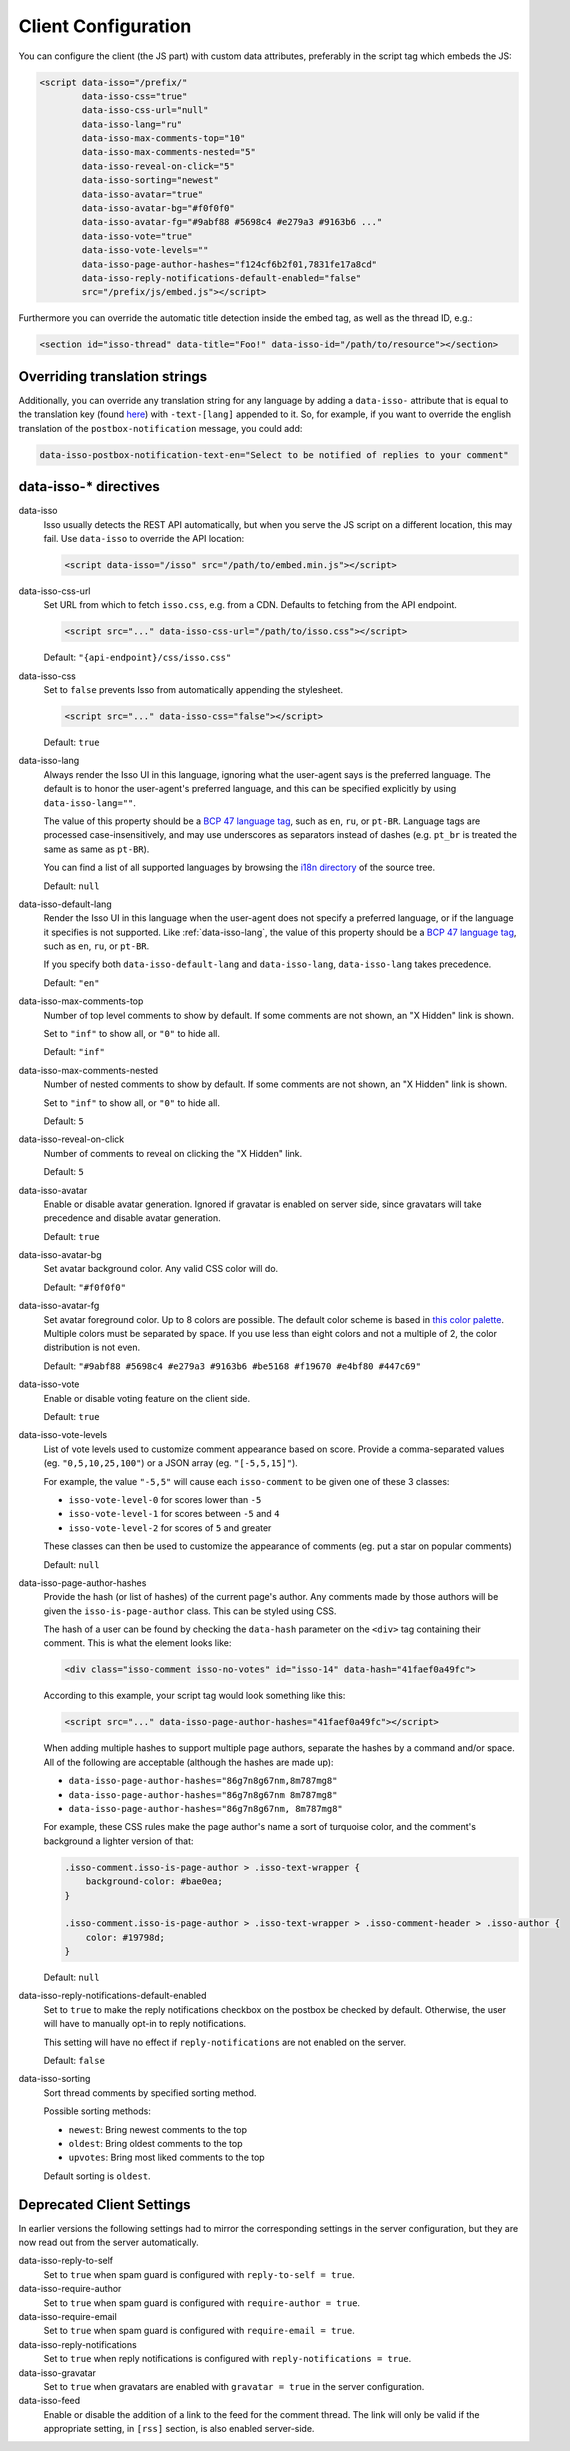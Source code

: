 Client Configuration
====================

You can configure the client (the JS part) with custom data attributes,
preferably in the script tag which embeds the JS:

.. code-block:: html

    <script data-isso="/prefix/"
            data-isso-css="true"
            data-isso-css-url="null"
            data-isso-lang="ru"
            data-isso-max-comments-top="10"
            data-isso-max-comments-nested="5"
            data-isso-reveal-on-click="5"
            data-isso-sorting="newest"
            data-isso-avatar="true"
            data-isso-avatar-bg="#f0f0f0"
            data-isso-avatar-fg="#9abf88 #5698c4 #e279a3 #9163b6 ..."
            data-isso-vote="true"
            data-isso-vote-levels=""
            data-isso-page-author-hashes="f124cf6b2f01,7831fe17a8cd"
            data-isso-reply-notifications-default-enabled="false"
            src="/prefix/js/embed.js"></script>

Furthermore you can override the automatic title detection inside
the embed tag, as well as the thread ID, e.g.:

.. code-block:: html

    <section id="isso-thread" data-title="Foo!" data-isso-id="/path/to/resource"></section>

Overriding translation strings
------------------------------

Additionally, you can override any translation string for any language by adding
a ``data-isso-`` attribute that is equal to the translation key (found `here`__) with
``-text-[lang]`` appended to it. So, for example, if you want to override the
english translation of the ``postbox-notification`` message, you could add:

.. code-block:: html

    data-isso-postbox-notification-text-en="Select to be notified of replies to your comment"

.. __: https://github.com/isso-comments/isso/blob/master/isso/js/app/i18n/en.js

data-isso-* directives
------------------------

.. _data-isso:

data-isso
   Isso usually detects the REST API automatically, but when you serve the JS
   script on a different location, this may fail. Use ``data-isso`` to
   override the API location:

   .. code-block:: html

       <script data-isso="/isso" src="/path/to/embed.min.js"></script>

.. _data-isso-css-url:

data-isso-css-url
    Set URL from which to fetch ``isso.css``, e.g. from a CDN.
    Defaults to fetching from the API endpoint.

    .. code-block:: html

        <script src="..." data-isso-css-url="/path/to/isso.css"></script>

    Default: ``"{api-endpoint}/css/isso.css"``

.. _data-isso-css:

data-isso-css
    Set to ``false`` prevents Isso from automatically appending the stylesheet.

    .. code-block:: html

        <script src="..." data-isso-css="false"></script>

    Default: ``true``

.. _data-isso-lang:

data-isso-lang
    Always render the Isso UI in this language, ignoring what the
    user-agent says is the preferred language.  The default is to
    honor the user-agent's preferred language, and this can be
    specified explicitly by using ``data-isso-lang=""``.

    The value of this property should be a `BCP 47 language tag
    <https://tools.ietf.org/html/bcp47>`_, such as ``en``, ``ru``, or
    ``pt-BR``.
    Language tags are processed case-insensitively, and may use
    underscores as separators instead of dashes (e.g. ``pt_br`` is treated the
    same as same as ``pt-BR``).

    You can find a list of all supported languages by browsing the
    `i18n directory
    <https://github.com/isso-comments/isso/tree/master/isso/js/app/i18n>`_ of
    the source tree.

    Default: ``null``

.. _data-isso-default-lang:

data-isso-default-lang
    Render the Isso UI in this language when the user-agent does not
    specify a preferred language, or if the language it specifies is not
    supported.  Like :ref:`data-isso-lang`, the value of this property should
    be a `BCP 47 language tag <https://tools.ietf.org/html/bcp47>`_,
    such as ``en``, ``ru``, or ``pt-BR``.

    If you specify both ``data-isso-default-lang`` and ``data-isso-lang``,
    ``data-isso-lang`` takes precedence.

    Default: ``"en"``

    .. versionadded:: 0.12.6

.. _data-isso-max-comments-top:

data-isso-max-comments-top
    Number of top level comments to show by default. If some comments are not
    shown, an "X Hidden" link is shown.

    Set to ``"inf"`` to show all, or ``"0"`` to hide all.

    Default: ``"inf"``

.. _data-isso-max-comments-nested:

data-isso-max-comments-nested
    Number of nested comments to show by default. If some comments are not
    shown, an "X Hidden" link is shown.

    Set to ``"inf"`` to show all, or ``"0"`` to hide all.

    Default: ``5``

.. _data-isso-reveal-on-click:

data-isso-reveal-on-click
    Number of comments to reveal on clicking the "X Hidden" link.

    Default: ``5``

.. _data-isso-avatar:

data-isso-avatar
    Enable or disable avatar generation. Ignored if gravatar is enabled on
    server side, since gravatars will take precedence and disable avatar
    generation.

    Default: ``true``

.. _data-isso-avatar-bg:

data-isso-avatar-bg
    Set avatar background color. Any valid CSS color will do.

    Default: ``"#f0f0f0"``

.. _data-isso-avatar-fg:

data-isso-avatar-fg
    Set avatar foreground color. Up to 8 colors are possible. The default color
    scheme is based in `this color palette <http://colrd.com/palette/19308/>`_.
    Multiple colors must be separated by space. If you use less than eight colors
    and not a multiple of 2, the color distribution is not even.

    Default: ``"#9abf88 #5698c4 #e279a3 #9163b6 #be5168 #f19670 #e4bf80 #447c69"``

.. _data-isso-vote:

data-isso-vote
    Enable or disable voting feature on the client side.

    Default: ``true``

.. _data-isso-vote-levels:

data-isso-vote-levels
    List of vote levels used to customize comment appearance based on score.
    Provide a comma-separated values (eg. ``"0,5,10,25,100"``) or a JSON array (eg. ``"[-5,5,15]"``).

    For example, the value ``"-5,5"`` will cause each ``isso-comment`` to be given one of these 3 classes:

    - ``isso-vote-level-0`` for scores lower than ``-5``
    - ``isso-vote-level-1`` for scores between ``-5`` and ``4``
    - ``isso-vote-level-2`` for scores of ``5`` and greater

    These classes can then be used to customize the appearance of comments (eg. put a star on popular comments)

    Default: ``null``

.. _data-isso-page-author-hashes:

data-isso-page-author-hashes
    Provide the hash (or list of hashes) of the current page's author. Any
    comments made by those authors will be given the ``isso-is-page-author``
    class. This can be styled using CSS.

    The hash of a user can be found by checking the ``data-hash`` parameter on the
    ``<div>`` tag containing their comment. This is what the element looks like:

    .. code-block:: html

        <div class="isso-comment isso-no-votes" id="isso-14" data-hash="41faef0a49fc">

    According to this example, your script tag would look something like this:

    .. code-block:: html

        <script src="..." data-isso-page-author-hashes="41faef0a49fc"></script>

    When adding multiple hashes to support multiple page authors, separate the
    hashes by a command and/or space. All of the following are acceptable
    (although the hashes are made up):

    - ``data-isso-page-author-hashes="86g7n8g67nm,8m787mg8"``
    - ``data-isso-page-author-hashes="86g7n8g67nm 8m787mg8"``
    - ``data-isso-page-author-hashes="86g7n8g67nm, 8m787mg8"``

    For example, these CSS rules make the page author's name a sort of
    turquoise color, and the comment's background a lighter version of that:

    .. code-block:: css

        .isso-comment.isso-is-page-author > .isso-text-wrapper {
            background-color: #bae0ea;
        }

        .isso-comment.isso-is-page-author > .isso-text-wrapper > .isso-comment-header > .isso-author {
            color: #19798d;
        }

    Default: ``null``

    .. versionadded:: 0.13


.. _data-isso-reply-notifications-default-enabled:

data-isso-reply-notifications-default-enabled
    Set to ``true`` to make the reply notifications checkbox on the postbox be
    checked by default. Otherwise, the user will have to manually opt-in to
    reply notifications.

    This setting will have no effect if ``reply-notifications`` are not enabled
    on the server.

    Default: ``false``

    .. versionadded:: 0.13


.. _data-isso-sorting:

data-isso-sorting
    Sort thread comments by specified sorting method.

    Possible sorting methods:

    - ``newest``: Bring newest comments to the top
    - ``oldest``: Bring oldest comments to the top
    - ``upvotes``: Bring most liked comments to the top

    Default sorting is ``oldest``.

    .. versionadded:: 0.13.1

Deprecated Client Settings
--------------------------

In earlier versions the following settings had to mirror the
corresponding settings in the server configuration, but they are now
read out from the server automatically.

data-isso-reply-to-self
    .. deprecated:: 0.12.6

    Set to ``true`` when spam guard is configured with ``reply-to-self = true``.

data-isso-require-author
    .. deprecated:: 0.12.6

    Set to ``true`` when spam guard is configured with ``require-author = true``.

data-isso-require-email
    .. deprecated:: 0.12.6

    Set to ``true`` when spam guard is configured with ``require-email = true``.

data-isso-reply-notifications
    .. deprecated:: 0.12.6

    Set to ``true`` when reply notifications is configured with ``reply-notifications = true``.

data-isso-gravatar
    .. deprecated:: 0.12.6

    Set to ``true`` when gravatars are enabled with ``gravatar = true`` in the
    server configuration.

data-isso-feed
    .. deprecated:: 0.13

    Enable or disable the addition of a link to the feed for the comment
    thread. The link will only be valid if the appropriate setting, in
    ``[rss]`` section, is also enabled server-side.

